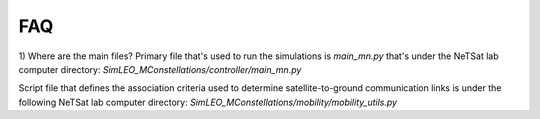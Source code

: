 ==============
FAQ
==============

1) Where are the main files?
Primary file that's used to run the simulations is `main_mn.py` that's under the NeTSat lab computer directory:
`SimLEO_MConstellations/controller/main_mn.py`
 
Script file that defines the association criteria used to determine satellite-to-ground communication links is under the following NeTSat lab computer directory:
`SimLEO_MConstellations/mobility/mobility_utils.py`
